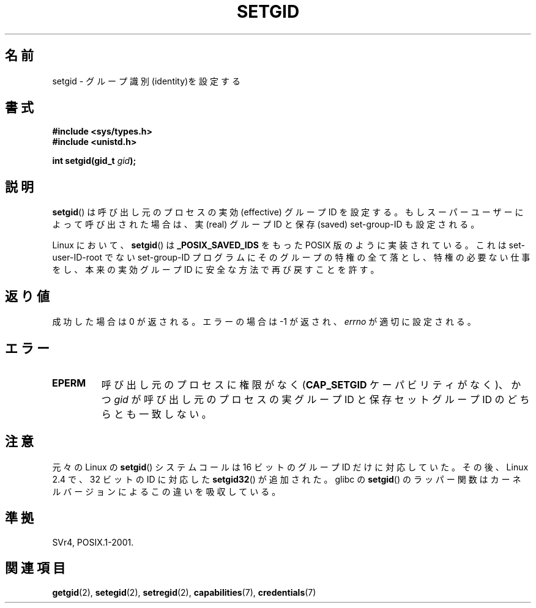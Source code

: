.\" Copyright (C), 1994, Graeme W. Wilford. (Wilf.)
.\"
.\" Permission is granted to make and distribute verbatim copies of this
.\" manual provided the copyright notice and this permission notice are
.\" preserved on all copies.
.\"
.\" Permission is granted to copy and distribute modified versions of this
.\" manual under the conditions for verbatim copying, provided that the
.\" entire resulting derived work is distributed under the terms of a
.\" permission notice identical to this one.
.\"
.\" Since the Linux kernel and libraries are constantly changing, this
.\" manual page may be incorrect or out-of-date.  The author(s) assume no
.\" responsibility for errors or omissions, or for damages resulting from
.\" the use of the information contained herein.  The author(s) may not
.\" have taken the same level of care in the production of this manual,
.\" which is licensed free of charge, as they might when working
.\" professionally.
.\"
.\" Formatted or processed versions of this manual, if unaccompanied by
.\" the source, must acknowledge the copyright and authors of this work.
.\"
.\" Fri Jul 29th 12:56:44 BST 1994  Wilf. <G.Wilford@ee.surrey.ac.uk>
.\" Modified 1997-01-31 by Eric S. Raymond <esr@thyrsus.com>
.\" Modified 2002-03-09 by aeb
.\"
.\"*******************************************************************
.\"
.\" This file was generated with po4a. Translate the source file.
.\"
.\"*******************************************************************
.TH SETGID 2 2010\-11\-22 Linux "Linux Programmer's Manual"
.SH 名前
setgid \- グループ識別(identity)を設定する
.SH 書式
\fB#include <sys/types.h>\fP
.br
\fB#include <unistd.h>\fP
.sp
\fBint setgid(gid_t \fP\fIgid\fP\fB);\fP
.SH 説明
\fBsetgid\fP()  は呼び出し元のプロセスの実効 (effective) グループID を設定する。
もしスーパーユーザーによって呼び出された場合は、 実 (real) グループID と保存 (saved) set\-group\-ID も設定される。

Linux において、 \fBsetgid\fP()  は \fB_POSIX_SAVED_IDS\fP をもった POSIX 版のように実装されている。 これは
set\-user\-ID\-root でない set\-group\-ID プログラムにそのグループの
特権の全て落とし、特権の必要ない仕事をし、本来の実効グループID に 安全な方法で再び戻すことを許す。
.SH 返り値
成功した場合は 0 が返される。エラーの場合は \-1 が返され、 \fIerrno\fP が適切に設定される。
.SH エラー
.TP 
\fBEPERM\fP
呼び出し元のプロセスに権限がなく (\fBCAP_SETGID\fP ケーパビリティがなく)、かつ \fIgid\fP が呼び出し元のプロセスの実グループID
と保存セットグループID のどちらとも一致しない。
.SH 注意
元々の Linux の \fBsetgid\fP() システムコールは
16 ビットのグループ ID だけに対応していた。
その後、Linux 2.4 で、32 ビットの ID に対応した
\fBsetgid32\fP() が追加された。
glibc の \fBsetgid\fP() のラッパー関数は
カーネルバージョンによるこの違いを吸収している。
.SH 準拠
SVr4, POSIX.1\-2001.
.SH 関連項目
\fBgetgid\fP(2), \fBsetegid\fP(2), \fBsetregid\fP(2), \fBcapabilities\fP(7),
\fBcredentials\fP(7)
